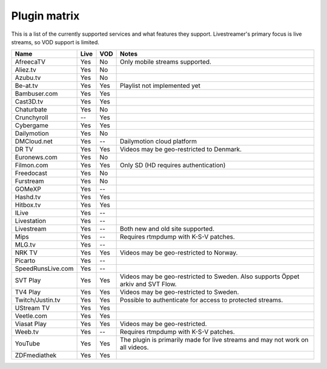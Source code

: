 .. _plugin_matrix:


Plugin matrix
-------------

This is a list of the currently supported services and what features they support.
Livestreamer's primary focus is live streams, so VOD support is limited.


=================== ======= ===== ==============================================
Name                Live    VOD   Notes
=================== ======= ===== ==============================================
AfreecaTV           Yes     No    Only mobile streams supported.
Aliez.tv            Yes     No
Azubu.tv            Yes     No
Be-at.tv            Yes     Yes   Playlist not implemented yet
Bambuser.com        Yes     Yes
Cast3D.tv           Yes     Yes
Chaturbate          Yes     No
Crunchyroll         --      Yes
Cybergame           Yes     Yes
Dailymotion         Yes     No
DMCloud.net         Yes     --    Dailymotion cloud platform
DR TV               Yes     Yes   Videos may be geo-restricted to Denmark.
Euronews.com        Yes     No
Filmon.com          Yes     Yes   Only SD (HD requires authentication)
Freedocast          Yes     No
Furstream           Yes     No
GOMeXP              Yes     --
Hashd.tv            Yes     Yes
Hitbox.tv           Yes     Yes
ILive               Yes     --
Livestation         Yes     --
Livestream          Yes     --    Both new and old site supported.
Mips                Yes     --    Requires rtmpdump with K-S-V patches.
MLG.tv              Yes     --
NRK TV              Yes     Yes   Videos may be geo-restricted to Norway.
Picarto             Yes     --
SpeedRunsLive.com   Yes     --
SVT Play            Yes     Yes   Videos may be geo-restricted to Sweden.
                                  Also supports Öppet arkiv and SVT Flow.
TV4 Play            Yes     Yes   Videos may be geo-restricted to Sweden.
Twitch/Justin.tv    Yes     Yes   Possible to authenticate for access to
                                  protected streams.
UStream TV          Yes     Yes
Veetle.com          Yes     Yes
Viasat Play         Yes     Yes   Videos may be geo-restricted.
Weeb.tv             Yes     --    Requires rtmpdump with K-S-V patches.
YouTube             Yes     Yes   The plugin is primarily made for live
                                  streams and may not work on all videos.
ZDFmediathek        Yes     Yes
=================== ======= ===== ==============================================
